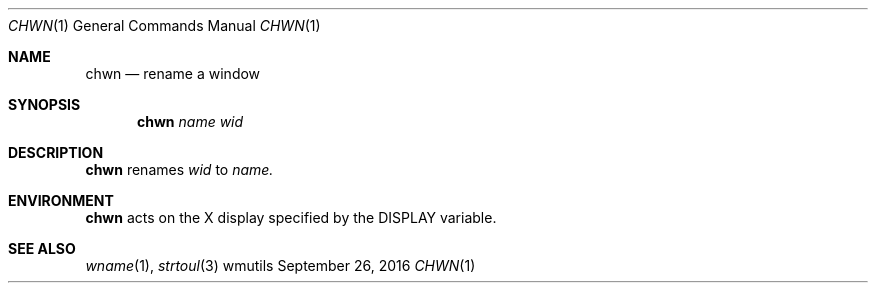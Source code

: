 '\" e
.Dd September 26, 2016
.Dt CHWN 1
.Os wmutils
.Sh NAME
.Nm chwn
.Nd rename a window
.Sh SYNOPSIS
.Nm chwn
.Ar name wid
.Sh DESCRIPTION
.Nm chwn
renames
.Ar wid
to
.Ar name.
.Sh ENVIRONMENT
.Nm
acts on the X display specified by the
.Ev DISPLAY
variable.
.Sh SEE ALSO
.Xr wname 1 ,
.Xr strtoul 3
